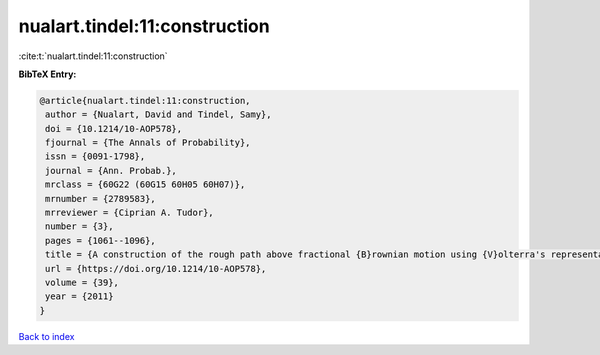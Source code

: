 nualart.tindel:11:construction
==============================

:cite:t:`nualart.tindel:11:construction`

**BibTeX Entry:**

.. code-block:: bibtex

   @article{nualart.tindel:11:construction,
    author = {Nualart, David and Tindel, Samy},
    doi = {10.1214/10-AOP578},
    fjournal = {The Annals of Probability},
    issn = {0091-1798},
    journal = {Ann. Probab.},
    mrclass = {60G22 (60G15 60H05 60H07)},
    mrnumber = {2789583},
    mrreviewer = {Ciprian A. Tudor},
    number = {3},
    pages = {1061--1096},
    title = {A construction of the rough path above fractional {B}rownian motion using {V}olterra's representation},
    url = {https://doi.org/10.1214/10-AOP578},
    volume = {39},
    year = {2011}
   }

`Back to index <../By-Cite-Keys.rst>`_
